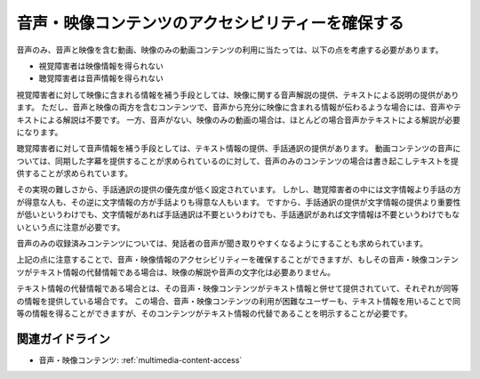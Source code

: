 .. _exp-multimedia-content-access:

音声・映像コンテンツのアクセシビリティーを確保する
----------------------------------------------------------

音声のみ、音声と映像を含む動画、映像のみの動画コンテンツの利用に当たっては、以下の点を考慮する必要があります。

*  視覚障害者は映像情報を得られない
*  聴覚障害者は音声情報を得られない

視覚障害者に対して映像に含まれる情報を補う手段としては、映像に関する音声解説の提供、テキストによる説明の提供があります。
ただし、音声と映像の両方を含むコンテンツで、音声から充分に映像に含まれる情報が伝わるような場合には、音声やテキストによる解説は不要です。
一方、音声がない、映像のみの動画の場合は、ほとんどの場合音声かテキストによる解説が必要になります。

聴覚障害者に対して音声情報を補う手段としては、テキスト情報の提供、手話通訳の提供があります。
動画コンテンツの音声については、同期した字幕を提供することが求められているのに対して、音声のみのコンテンツの場合は書き起こしテキストを提供することが求められています。

その実現の難しさから、手話通訳の提供の優先度が低く設定されています。
しかし、聴覚障害者の中には文字情報より手話の方が得意な人も、その逆に文字情報の方が手話よりも得意な人もいます。
ですから、手話通訳の提供が文字情報の提供より重要性が低いというわけでも、文字情報があれば手話通訳は不要というわけでも、手話通訳があれば文字情報は不要というわけでもないという点に注意が必要です。

音声のみの収録済みコンテンツについては、発話者の音声が聞き取りやすくなるようにすることも求められています。

上記の点に注意することで、音声・映像情報のアクセシビリティーを確保することができますが、もしその音声・映像コンテンツがテキスト情報の代替情報である場合は、映像の解説や音声の文字化は必要ありません。

テキスト情報の代替情報である場合とは、その音声・映像コンテンツがテキスト情報と併せて提供されていて、それぞれが同等の情報を提供している場合です。
この場合、音声・映像コンテンツの利用が困難なユーザーも、テキスト情報を用いることで同等の情報を得ることができますが、そのコンテンツがテキスト情報の代替であることを明示することが必要です。

関連ガイドライン
~~~~~~~~~~~~~~~~

*  音声・映像コンテンツ: :ref:`multimedia-content-access`

